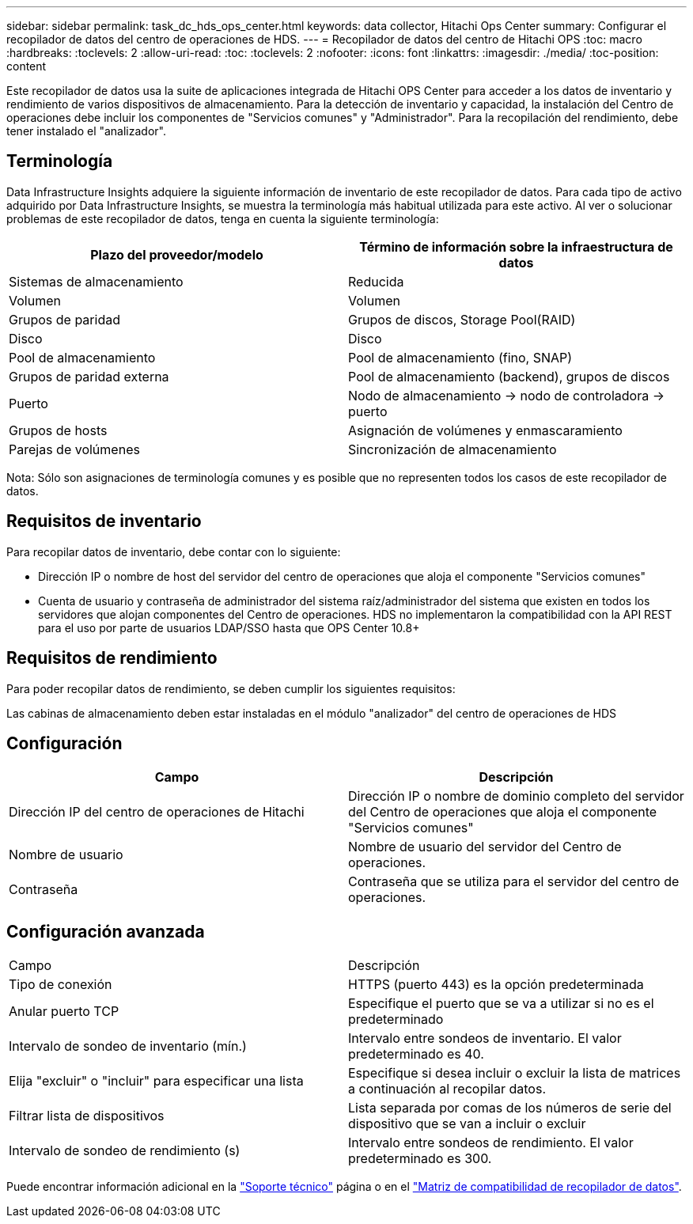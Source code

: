 ---
sidebar: sidebar 
permalink: task_dc_hds_ops_center.html 
keywords: data collector, Hitachi Ops Center 
summary: Configurar el recopilador de datos del centro de operaciones de HDS. 
---
= Recopilador de datos del centro de Hitachi OPS
:toc: macro
:hardbreaks:
:toclevels: 2
:allow-uri-read: 
:toc: 
:toclevels: 2
:nofooter: 
:icons: font
:linkattrs: 
:imagesdir: ./media/
:toc-position: content


[role="lead"]
Este recopilador de datos usa la suite de aplicaciones integrada de Hitachi OPS Center para acceder a los datos de inventario y rendimiento de varios dispositivos de almacenamiento. Para la detección de inventario y capacidad, la instalación del Centro de operaciones debe incluir los componentes de "Servicios comunes" y "Administrador". Para la recopilación del rendimiento, debe tener instalado el "analizador".



== Terminología

Data Infrastructure Insights adquiere la siguiente información de inventario de este recopilador de datos. Para cada tipo de activo adquirido por Data Infrastructure Insights, se muestra la terminología más habitual utilizada para este activo. Al ver o solucionar problemas de este recopilador de datos, tenga en cuenta la siguiente terminología:

[cols="2*"]
|===
| Plazo del proveedor/modelo | Término de información sobre la infraestructura de datos 


| Sistemas de almacenamiento | Reducida 


| Volumen | Volumen 


| Grupos de paridad | Grupos de discos, Storage Pool(RAID) 


| Disco | Disco 


| Pool de almacenamiento | Pool de almacenamiento (fino, SNAP) 


| Grupos de paridad externa | Pool de almacenamiento (backend), grupos de discos 


| Puerto | Nodo de almacenamiento → nodo de controladora → puerto 


| Grupos de hosts | Asignación de volúmenes y enmascaramiento 


| Parejas de volúmenes | Sincronización de almacenamiento 
|===
Nota: Sólo son asignaciones de terminología comunes y es posible que no representen todos los casos de este recopilador de datos.



== Requisitos de inventario

Para recopilar datos de inventario, debe contar con lo siguiente:

* Dirección IP o nombre de host del servidor del centro de operaciones que aloja el componente "Servicios comunes"
* Cuenta de usuario y contraseña de administrador del sistema raíz/administrador del sistema que existen en todos los servidores que alojan componentes del Centro de operaciones. HDS no implementaron la compatibilidad con la API REST para el uso por parte de usuarios LDAP/SSO hasta que OPS Center 10.8+




== Requisitos de rendimiento

Para poder recopilar datos de rendimiento, se deben cumplir los siguientes requisitos:

Las cabinas de almacenamiento deben estar instaladas en el módulo "analizador" del centro de operaciones de HDS



== Configuración

[cols="2*"]
|===
| Campo | Descripción 


| Dirección IP del centro de operaciones de Hitachi | Dirección IP o nombre de dominio completo del servidor del Centro de operaciones que aloja el componente "Servicios comunes" 


| Nombre de usuario | Nombre de usuario del servidor del Centro de operaciones. 


| Contraseña | Contraseña que se utiliza para el servidor del centro de operaciones. 
|===


== Configuración avanzada

|===


| Campo | Descripción 


| Tipo de conexión | HTTPS (puerto 443) es la opción predeterminada 


| Anular puerto TCP | Especifique el puerto que se va a utilizar si no es el predeterminado 


| Intervalo de sondeo de inventario (mín.) | Intervalo entre sondeos de inventario. El valor predeterminado es 40. 


| Elija "excluir" o "incluir" para especificar una lista | Especifique si desea incluir o excluir la lista de matrices a continuación al recopilar datos. 


| Filtrar lista de dispositivos | Lista separada por comas de los números de serie del dispositivo que se van a incluir o excluir 


| Intervalo de sondeo de rendimiento (s) | Intervalo entre sondeos de rendimiento. El valor predeterminado es 300. 
|===
Puede encontrar información adicional en la link:concept_requesting_support.html["Soporte técnico"] página o en el link:reference_data_collector_support_matrix.html["Matriz de compatibilidad de recopilador de datos"].
